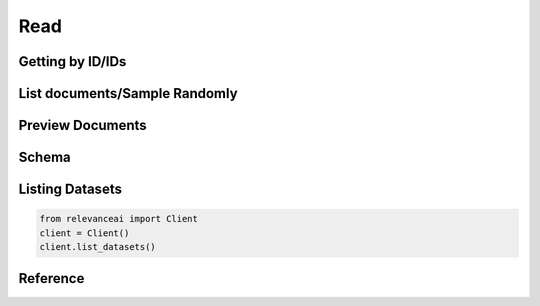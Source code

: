 ..
   Manually maintained. Relevant functions are copied from docsrc/source/autoapi/relevanceai/dataset_api/dataset/index.rst

Read
============

Getting by ID/IDs
---------------------

.. py:method:: get(self, document_ids: Union[List, str], include_vector: bool = True)

    Retrieve a document by its ID ("_id" field). This will retrieve the document faster than a filter applied on the "_id" field.

    :param document_ids: ID of a document in a dataset.
    :type document_ids: Union[list, str]
    :param include_vector: Include vectors in the search results
    :type include_vector: bool

    .. rubric:: Example

    >>> from relevanceai import Client, Dataset
    >>> client = Client()
    >>> df = client.Dataset("sample_dataset")
    >>> df.get("sample_id", include_vector=False)

List documents/Sample Randomly
----------------------------------------

.. py:method:: sample(self, n: int = 0, frac: float = None, filters: list = [], random_state: int = 0, select_fields: list = [])

    Return a random sample of items from a dataset.

    :param n: Number of items to return. Cannot be used with frac.
    :type n: int
    :param frac: Fraction of items to return. Cannot be used with n.
    :type frac: float
    :param filters: Query for filtering the search results
    :type filters: list
    :param random_state: Random Seed for retrieving random documents.
    :type random_state: int
    :param select_fields: Fields to include in the search results, empty array/list means all fields.
    :type select_fields: list

    .. rubric:: Example

    >>> from relevanceai import Client, Dataset
    >>> client = Client()
    >>> df = client.Dataset("sample_dataset", image_fields=["image_url])
    >>> df.sample()


Preview Documents 
------------------------

.. py:method:: head(self, n: int = 5, raw_json: bool = False, **kw) -> Union[dict, pandas.DataFrame]

    Return the first `n` rows.
    returns the first `n` rows of your dataset.
    It is useful for quickly testing if your object
    has the right type of data in it.

    :param n: Number of rows to select.
    :type n: int, default 5
    :param raw_json: If True, returns raw JSON and not Pandas Dataframe
    :type raw_json: bool
    :param kw: Additional arguments to feed into show_json

    :returns: The first 'n' rows of the caller object.
    :rtype: Pandas DataFrame or Dict, depending on args

    .. rubric:: Example

    >>> from relevanceai import Client, Dataset
    >>> client = Client()
    >>> df = client.Dataset("sample_dataset", image_fields=["image_url])
    >>> df.head()

Schema
------------



Listing Datasets
---------------------------

.. code-block:: python

    from relevanceai import Client
    client = Client()
    client.list_datasets()

Reference
---------------
